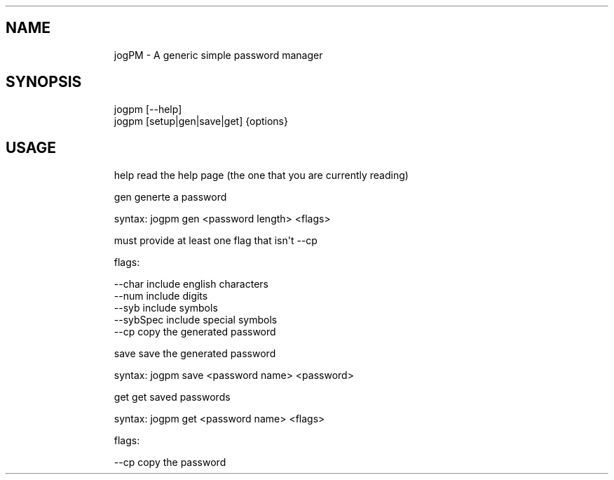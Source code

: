 .\" Automatically generated by Pandoc 3.1.9
.\"
.TH "" "" "" "" ""
.SH NAME
.IP
.EX
    jogPM - A generic simple password manager
.EE
.SH SYNOPSIS
.IP
.EX
    jogpm [--help]
    jogpm [setup|gen|save|get] {options}
.EE
.SH USAGE
.IP
.EX
    help    read the help page (the one that you are currently reading)
    
    gen     generte a password
    
            syntax: jogpm gen <password length> <flags>

            must provide at least one flag that isn\[aq]t --cp

            flags:

                    --char      include english characters
                    --num       include digits
                    --syb       include symbols
                    --sybSpec   include special symbols
                    --cp        copy the generated password
    
    save    save the generated password
            
            syntax: jogpm save <password name> <password>
    
    get     get saved passwords
    
            syntax: jogpm get <password name> <flags>

            flags:

                    --cp        copy the password
.EE

